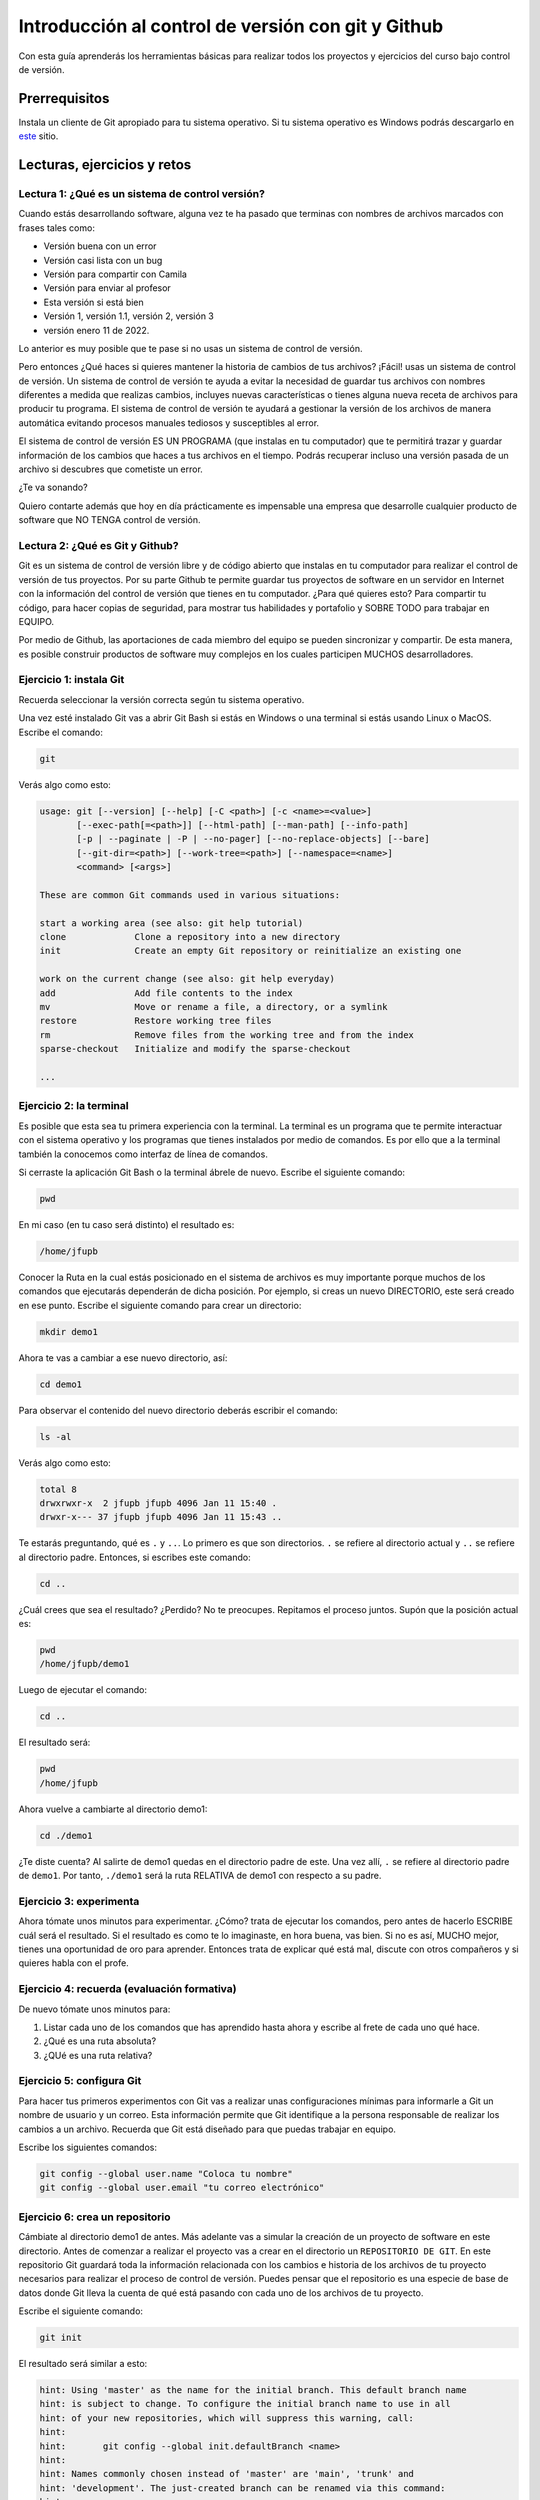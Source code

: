 Introducción al control de versión con git y Github
====================================================

Con esta guía aprenderás los herramientas básicas para realizar 
todos los proyectos y ejercicios del curso bajo control de versión.

Prerrequisitos
-----------------

Instala un cliente de Git apropiado para tu sistema operativo.
Si tu sistema operativo es Windows podrás descargarlo en 
`este <https://git-scm.com/downloads>`__ sitio.

Lecturas, ejercicios y retos
---------------------------------

Lectura 1: ¿Qué es un sistema de control versión?
^^^^^^^^^^^^^^^^^^^^^^^^^^^^^^^^^^^^^^^^^^^^^^^^^^^^

Cuando estás desarrollando software, alguna vez te ha pasado que terminas 
con nombres de archivos marcados con frases tales como:

* Versión buena con un error
* Versión casi lista con un bug
* Versión para compartir con Camila
* Versión para enviar al profesor
* Esta versión si está bien
* Versión 1, versión 1.1, versión 2, versión 3
* versión enero 11 de 2022.
  
Lo anterior es muy posible que te pase si no usas un sistema de control 
de versión. 

Pero entonces ¿Qué haces si quieres mantener la historia de cambios de tus 
archivos? ¡Fácil! usas un sistema de control de versión. Un sistema de control 
de versión te ayuda a evitar la necesidad de guardar tus archivos con nombres 
diferentes a medida que realizas cambios, incluyes nuevas características 
o tienes alguna nueva receta de archivos para producir tu programa. El sistema 
de control de versión te ayudará a gestionar la versión de los archivos 
de manera automática evitando procesos manuales tediosos y susceptibles al error.

El sistema de control de versión ES UN PROGRAMA (que instalas en tu computador)
que te permitirá trazar y guardar información de los cambios que haces a tus 
archivos en el tiempo. Podrás recuperar incluso una versión pasada de un archivo si 
descubres que cometiste un error. 

¿Te va sonando?

Quiero contarte además que hoy en día prácticamente es impensable una 
empresa que desarrolle cualquier producto de software que NO TENGA control 
de versión.

Lectura 2: ¿Qué es Git y Github?
^^^^^^^^^^^^^^^^^^^^^^^^^^^^^^^^^^^

Git es un sistema de control de versión libre y de código abierto que instalas 
en tu computador para realizar el control de versión de tus proyectos. 
Por su parte Github te permite guardar tus proyectos de software en un servidor 
en Internet con la información del control de versión que tienes en tu computador. 
¿Para qué quieres esto? Para compartir tu código, para hacer copias de seguridad, 
para mostrar tus habilidades y portafolio y SOBRE TODO para trabajar en EQUIPO. 

Por medio de Github, las aportaciones de cada miembro del equipo se pueden 
sincronizar y compartir. De esta manera, es posible construir productos de software 
muy complejos en los cuales participen MUCHOS desarrolladores.

Ejercicio 1: instala Git
^^^^^^^^^^^^^^^^^^^^^^^^^^^

Recuerda seleccionar la versión correcta según tu sistema operativo. 

Una vez esté instalado Git vas a abrir Git Bash si estás en Windows o una terminal si 
estás usando Linux o MacOS. Escribe el comando:

.. code-block:: bash

    git

Verás algo como esto:

.. code-block:: bash

    usage: git [--version] [--help] [-C <path>] [-c <name>=<value>]
           [--exec-path[=<path>]] [--html-path] [--man-path] [--info-path]
           [-p | --paginate | -P | --no-pager] [--no-replace-objects] [--bare]
           [--git-dir=<path>] [--work-tree=<path>] [--namespace=<name>]
           <command> [<args>]

    These are common Git commands used in various situations:

    start a working area (see also: git help tutorial)
    clone             Clone a repository into a new directory
    init              Create an empty Git repository or reinitialize an existing one

    work on the current change (see also: git help everyday)
    add               Add file contents to the index
    mv                Move or rename a file, a directory, or a symlink
    restore           Restore working tree files
    rm                Remove files from the working tree and from the index
    sparse-checkout   Initialize and modify the sparse-checkout

    ...

Ejercicio 2: la terminal
^^^^^^^^^^^^^^^^^^^^^^^^^

Es posible que esta sea tu primera experiencia con la terminal. La terminal 
es un programa que te permite interactuar con el sistema operativo y los programas 
que tienes instalados por medio de comandos. Es por ello que a la terminal 
también la conocemos como interfaz de línea de comandos.

Si cerraste la aplicación Git Bash o la terminal ábrele de nuevo. Escribe el 
siguiente comando:

.. code-block:: bash

    pwd

En mi caso (en tu caso será distinto) el resultado es:

.. code-block:: bash 

    /home/jfupb

Conocer la Ruta en la cual estás posicionado en el sistema de archivos es muy 
importante porque muchos de los comandos que ejecutarás dependerán de dicha posición. 
Por ejemplo, si creas un nuevo DIRECTORIO, este será creado en 
ese punto. Escribe el siguiente comando para crear un directorio:

.. code-block:: bash 

    mkdir demo1

Ahora te vas a cambiar a ese nuevo directorio, así:

.. code-block:: bash 

    cd demo1

Para observar el contenido del nuevo directorio deberás escribir el comando:

.. code-block:: bash

    ls -al 

Verás algo como esto:

.. code-block::

    total 8
    drwxrwxr-x  2 jfupb jfupb 4096 Jan 11 15:40 .
    drwxr-x--- 37 jfupb jfupb 4096 Jan 11 15:43 ..

Te estarás preguntando, qué es ``.`` y ``..``. Lo primero es que son directorios. ``.``
se refiere al directorio actual y ``..`` se refiere al directorio padre. Entonces, si 
escribes este comando:

.. code-block:: bash 

    cd ..

¿Cuál crees que sea el resultado? ¿Perdido? No te preocupes. Repitamos el proceso juntos. 
Supón que la posición actual es:

.. code-block:: bash 

    pwd
    /home/jfupb/demo1

Luego de ejecutar el comando:

.. code-block:: bash 

    cd ..

El resultado será:

.. code-block:: bash 

    pwd
    /home/jfupb

Ahora vuelve a cambiarte al directorio demo1:

.. code-block:: bash 

    cd ./demo1

¿Te diste cuenta? Al salirte de demo1 quedas en el directorio padre de este. Una 
vez allí, ``.`` se refiere al directorio padre de ``demo1``. 
Por tanto, ``./demo1`` será la ruta RELATIVA de demo1 con respecto a su padre. 

Ejercicio 3: experimenta
^^^^^^^^^^^^^^^^^^^^^^^^^

Ahora tómate unos minutos para experimentar. ¿Cómo? trata de ejecutar los comandos, 
pero antes de hacerlo ESCRIBE cuál será el resultado. Si el resultado es como 
te lo imaginaste, en hora buena, vas bien. Si no es así, MUCHO mejor, tienes una 
oportunidad de oro para aprender. Entonces trata de explicar qué está mal, discute 
con otros compañeros y si quieres habla con el profe.

Ejercicio 4: recuerda (evaluación formativa)
^^^^^^^^^^^^^^^^^^^^^^^^^^^^^^^^^^^^^^^^^^^^^

De nuevo tómate unos minutos para:

#. Listar cada uno de los comandos que has aprendido hasta ahora y escribe al 
   frete de cada uno qué hace.
#. ¿Qué es una ruta absoluta?
#. ¿QUé es una ruta relativa?

Ejercicio 5: configura Git
^^^^^^^^^^^^^^^^^^^^^^^^^^^^^^^^^^^^^^^

Para hacer tus primeros experimentos con Git vas a realizar unas configuraciones 
mínimas para informarle a Git un nombre de usuario y un correo. Esta información
permite que Git identifique a la persona responsable de realizar los cambios 
a un archivo. Recuerda que Git está diseñado para que puedas trabajar en equipo.

Escribe los siguientes comandos:

.. code-block:: bash 

    git config --global user.name "Coloca tu nombre"
    git config --global user.email "tu correo electrónico"


Ejercicio 6: crea un repositorio
^^^^^^^^^^^^^^^^^^^^^^^^^^^^^^^^^^^^^^^

Cámbiate al directorio demo1 de antes. Más adelante vas a simular la creación 
de un proyecto de software en este directorio. Antes de comenzar a realizar 
el proyecto vas a crear en el directorio un ``REPOSITORIO DE GIT``. 
En este repositorio Git guardará toda la información relacionada con los cambios e historia 
de los archivos de tu proyecto necesarios para realizar el proceso 
de control de versión. Puedes pensar que el repositorio es una especie de base de 
datos donde Git lleva la cuenta de qué está pasando con cada uno de los archivos 
de tu proyecto.

Escribe el siguiente comando:

.. code-block:: bash

    git init

El resultado será similar a esto:

.. code-block:: bash

    hint: Using 'master' as the name for the initial branch. This default branch name
    hint: is subject to change. To configure the initial branch name to use in all
    hint: of your new repositories, which will suppress this warning, call:
    hint: 
    hint: 	git config --global init.defaultBranch <name>
    hint: 
    hint: Names commonly chosen instead of 'master' are 'main', 'trunk' and
    hint: 'development'. The just-created branch can be renamed via this command:
    hint: 
    hint: 	git branch -m <name>
    Initialized empty Git repository in /home/jfupb/demo1/.git/

Ahora observa el contenido del directorio:

.. code-block:: bash

    ls -al
    total 12
    drwxrwxr-x  3 jfupb jfupb 4096 Jan 11 17:14 .
    drwxr-x--- 37 jfupb jfupb 4096 Jan 11 17:15 ..
    drwxrwxr-x  7 jfupb jfupb 4096 Jan 11 17:14 .git

Se creará una carpeta oculta ``.git``. Si quieres ver esta carpeta en el modo
gráfico de tu sistema operativo, por ejemplo Windows Explorer en Windows, debes 
habilitar la posibilidad de ver archivos y directorio ocultos. Busca en Internet 
cómo hacer eso en tu sistema operativo.

Ejercicio 7: para pensar
^^^^^^^^^^^^^^^^^^^^^^^^^^^^^^^^^^^^^^^

¿Qué crees qué pase si borras el directorio ``.git`` en relación con el historial
de cambios de tus archivos?

Ejercicio 8: reconocer el estado del repositorio 
^^^^^^^^^^^^^^^^^^^^^^^^^^^^^^^^^^^^^^^^^^^^^^^^^^

Ahora ejecuta el siguiente comando:

.. code-block:: bash 

    git status

Verás algo así:

.. code-block:: bash 

    On branch master

    No commits yet

    nothing to commit (create/copy files and use "git add" to track)

El resultado por ahora es muy interesante. Verás que estás trabajando en la 
rama (branch) master. Las ramas son una característica MUY útil de git. Como 
su nombre indica te puedes ir por las ramas. Te lo explico con una historia. 
Supón que estás trabajando en tu proyecto y se te ocurre una idea, algo nuevo 
para implementar; sin embargo, no quieres dañar tu proyecto principal. Entonces 
lo que haces es que te creas una rama que tomará como punto de partida el estado 
actual de tu proyecto. En esa nueva rama realizas los ensayos que quieras. Si 
al final no te gusta el resultado simplemente destruyes la rama y tu proyecto 
seguirá como lo habías dejado antes de crear la rama. Pero si el resultado te gusta 
entonces podrás hacer un MERGE e incorporar las ideas de la nueva rama a la rama 
inicial. Más adelante te propondré algunos ejercicios para que practiques lo anterior.

Ahora observa el mensaje ``No commits yet``. Este mensaje quiere decir que aún no has guardado 
nada en el repositorio. Finalmente, ``nothing to commit`` te está diciendo que no 
hay nada para guardar en el repositorio porque no has hecho nada hasta ahora; sin embargo,
observa que git te da pistas de lo que puedes hacer: ``(create/copy files and use "git add" to track)``. 
Te propone usar el comando ``git add``. Con este comando le puedes decir a Git  
qué archivos quieres observar o hacerles ``TRACK``. Es lógico, ¿Cierto? No siempre 
quieres mantener la historia de todos los archivos o simplemente algunos archivos 
son generados en procesos de compilación de código fuente a código ejecutable. En 
esos casos solo vas a querer mantener bajo control de versión los archivos de código fuente.

Ejercicio 9: adicionar un archivo al repositorio 
^^^^^^^^^^^^^^^^^^^^^^^^^^^^^^^^^^^^^^^^^^^^^^^^^^

Para hacer las cosas más simples por el momento vas a simular 
la creación de un proyecto de software usando archivos de texto 
simples.

Crea un archivo de texto así:

.. code-block:: bash 

    touch f1.txt 

Luego de este comando deberías tener el directorio demo1 así:

.. code-block:: bash 

    ls -al

    total 12
    drwxrwxr-x  3 jfupb jfupb 4096 Jan 12 15:52 .
    drwxr-x--- 22 jfupb jfupb 4096 Jan 12 15:52 ..
    -rw-rw-r--  1 jfupb jfupb    0 Jan 12 15:52 f1.txt
    drwxrwxr-x  7 jfupb jfupb 4096 Jan 12 15:32 .git

Ahora ejecuta el comando:

..  code-block:: bash 

    git status

Verás esto:

.. code-block:: bash 

    On branch master

    No commits yet

    Untracked files:
    (use "git add <file>..." to include in what will be committed)
        f1.txt

    nothing added to commit but untracked files present (use "git add" to track)

Nota entonces que ya tienes en el directorio tu primer archivo, pero aún no 
le has pedido a Git que te haga ``tracking`` de ese archivo. Entonces ejecuta el 
comando:

.. code-block:: bash 

    git add f1.txt 

Y de nuevo observa el estado del repositorio:

.. code-block:: bash 

    git status

    On branch master

    No commits yet

    Changes to be committed:
    (use "git rm --cached <file>..." to unstage)
        new file:   f1.txt

Te explico con una metáfora lo que está pasando. Imagina que Git 
le toma fotos al estado de tu proyecto cada que se lo solicitas; sin embargo, 
antes de tomar la foto tienes que decirle a Git (``con add``) a qué archivos 
le tomarás la foto. Todos los archivos que serán tenidos en cuenta para la 
próxima foto se ubican en zona lógica denominada el STAGE. Mira el mensaje 
``(use "git rm --cached <file>..." to unstage)``. Observa que Git te está diciendo
que f1.txt ya está listo para la foto, pero si quieres sacarlo de la foto puedes 
ejecutar el comando sugerido. Prueba sacar de la foto a f1.txt:

.. code-block:: bash 

    git rm --cached f1.txt

Mira el estado del repositorio:

.. code-block:: bash 

    git status
    On branch master

    No commits yet

    Untracked files:
    (use "git add <file>..." to include in what will be committed)
        f1.txt

    nothing added to commit but untracked files present (use "git add" to track)

¿Te das cuenta? Hemos sacado de la foto (DEL STAGE) a f1.txt. Volvamos a invitar 
a f1.txt a la foto:

.. code-block:: bash 

    git add f1.txt 

Ahora ``TOMA LA FOTO``:

.. code-block:: bash 

    git commit -m "adicionamos f1.txt al repositorio"

Consulta el estado del repositorio:

.. code-block:: bash 

    On branch master
    nothing to commit, working tree clean

Puedes ver que Git está observando todo lo que pasa en el directorio de tu 
proyecto. Por ahora Git sabe que no has hecho nada más, por eso te dice 
``nothing to commit, working tree clean``.

Lo último que te voy a pedir que hagas con este ejercicio es que le preguntes 
a Git qué fotos (``COMMITS``) se han tomado en el repositorio:

.. code-block:: bash 

    git log 

El resultado es:

.. code-block:: bash 

    commit c14b43cde2ebac63a56377ba1f6faa67316d48ff (HEAD -> master)
    Author: jfupb <juanf.franco@upb.edu.co>
    Date:   Wed Jan 12 16:10:17 2022 -0500

        adicionamos f1.txt al repositorio
    (END)

Nota que el commit está identificado con el hash ``c14b43cde2ebac63a56377ba1f6faa67316d48ff``, 
el autor, correo, fecha, hora y la descripción del commit.

Ejercicio 10: retos 
^^^^^^^^^^^^^^^^^^^^^

Para un momento. Repasa los ejercicios anteriores, actualiza tu lista 
de comandos con la explicación de qué hacen. Una vez estés en este punto 
realiza los siguientes retos:

#. Crea un nuevo commit con el archivo f2.txt
#. Crea un nuevo commit que incluya los archivos f3.txt y f4.txt

NOTA: no olvides escribir ``git status`` entre cada comando que ejecutes 
para que puedas ir leyendo qué va ocurriendo con el repositorio.

Al finalizar este ejercicio deberías ver algo así:

.. code-block:: bash 

    git log 

    commit 7ec66fb9215999518fe5907c8c1360036906476e (HEAD -> master)
    Author: jfupb <juanf.franco@upb.edu.co>
    Date:   Wed Jan 12 17:19:14 2022 -0500

        Add f3.txt and f4.txt

    commit 11950128c3d3dc6cc7b3cfda7a3e5a8ed566c235
    Author: jfupb <juanf.franco@upb.edu.co>
    Date:   Wed Jan 12 17:16:59 2022 -0500

        add f2.txt

    commit c14b43cde2ebac63a56377ba1f6faa67316d48ff
    Author: jfupb <juanf.franco@upb.edu.co>
    Date:   Wed Jan 12 16:10:17 2022 -0500

        adicionamos f1.txt al repositorio
    (END)


    git status  

    On branch master
    nothing to commit, working tree clean

Ejercicio 11: modificar el contenido de un archivo 
^^^^^^^^^^^^^^^^^^^^^^^^^^^^^^^^^^^^^^^^^^^^^^^^^^^

Modifica el contenido del archivo f1.txt añadiendo tres líneas de texto 
(escribe lo que tu corazón te dicte). Salva el archivo.

Al verificar el estado del repositorio verás:

.. code-block:: bash 

    git status

    On branch master
    Changes not staged for commit:
    (use "git add <file>..." to update what will be committed)
    (use "git restore <file>..." to discard changes in working directory)
        modified:   f1.txt

    no changes added to commit (use "git add" and/or "git commit -a")

Ves alguna comparada con el momento en el que creaste el archivo? Déjame recordarte 
el mensaje:

.. code-block:: bash 

    On branch master

    No commits yet

    Untracked files:
    (use "git add <file>..." to include in what will be committed)
        f1.txt

    nothing added to commit but untracked files present (use "git add" to track)

Nota que al crear el archivo Git te dice que no le está haciendo seguimiento (untracked); 
sin embargo, una vez está creado el archivo y lo modificas ahora Git te dice 
``Changes not staged for commit``. Git le hace tracking a tu archivo, pero tu 
no has decidido pasar el archivo a STAGE para poderle tomar la foto con los cambios 
que tiene ahora. ¿Cómo lo haces? Mira que en el mensaje Git te dice: ``git add``.